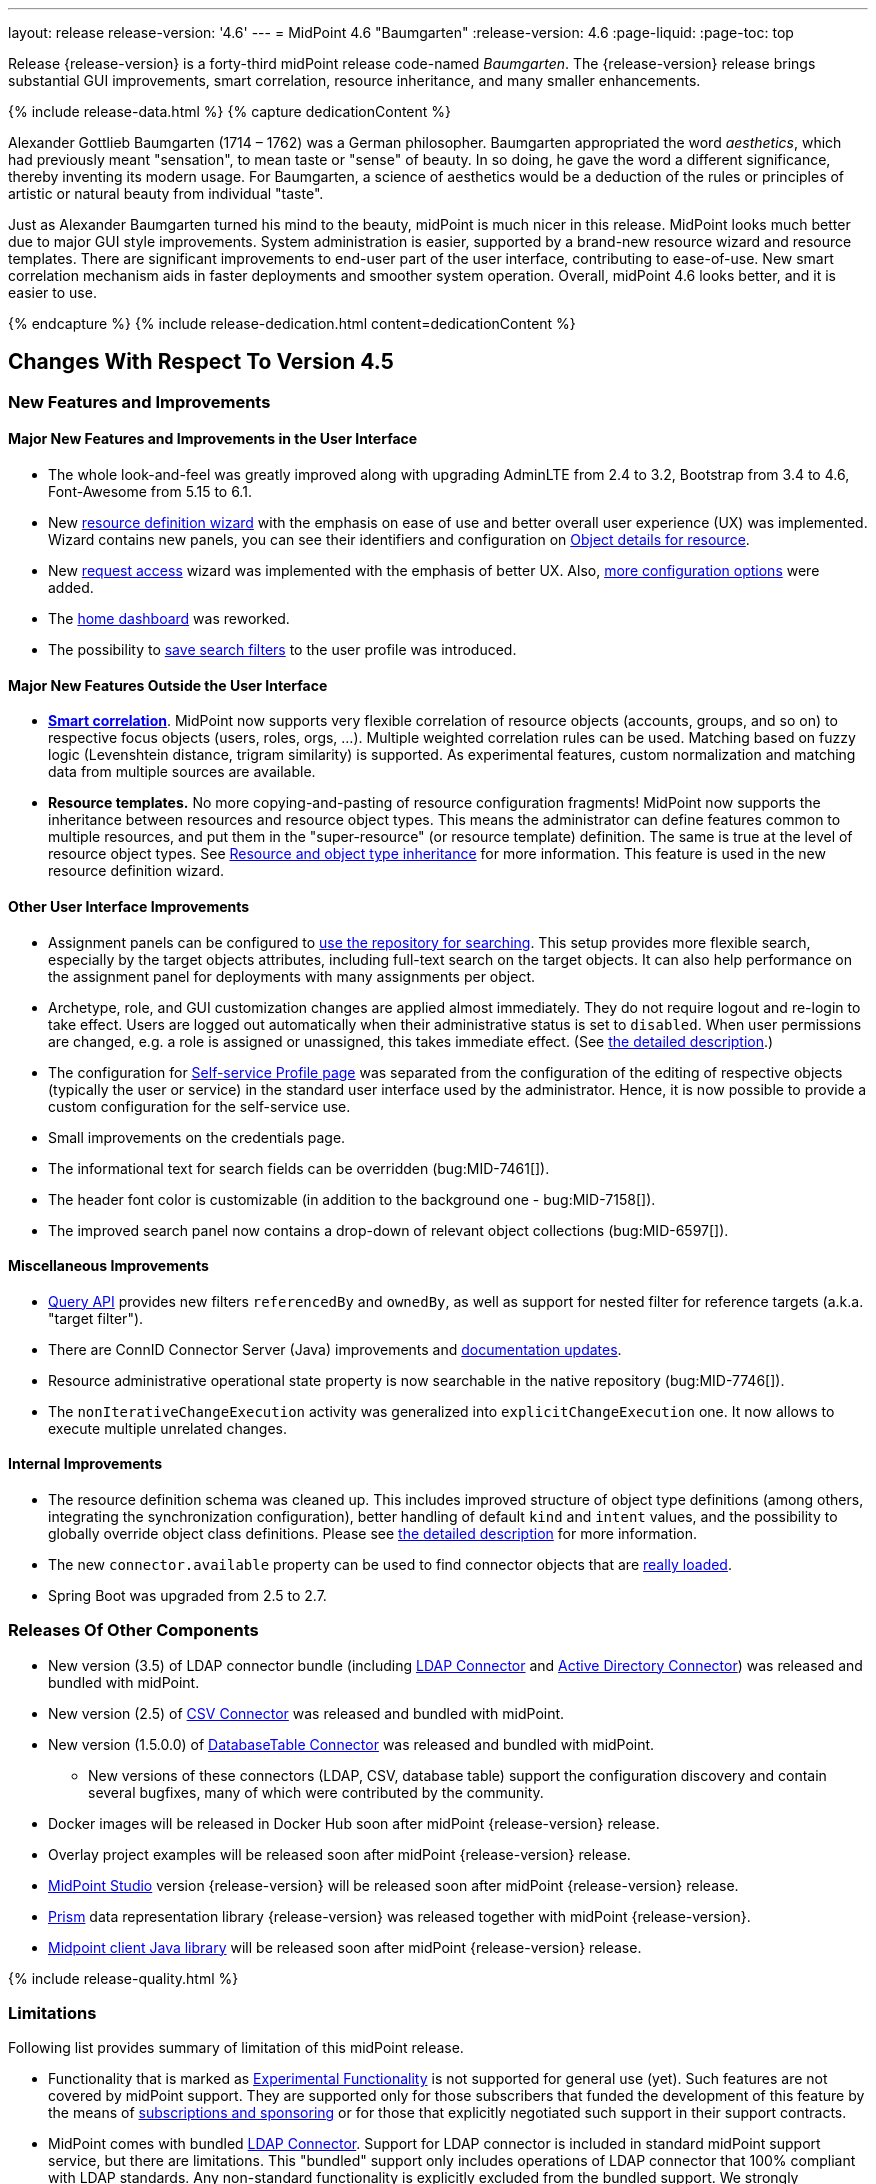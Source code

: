 ---
layout: release
release-version: '4.6'
---
= MidPoint 4.6 "Baumgarten"
:release-version: 4.6
:page-liquid:
:page-toc: top

Release {release-version} is a forty-third midPoint release code-named _Baumgarten_.
The {release-version} release brings substantial GUI improvements, smart correlation, resource inheritance, and many smaller enhancements.

++++
{% include release-data.html %}
++++

++++
{% capture dedicationContent %}
<p>
Alexander Gottlieb Baumgarten (1714 – 1762) was a German philosopher.
Baumgarten appropriated the word <i>aesthetics</i>, which had previously meant "sensation", to mean taste or "sense" of beauty.
In so doing, he gave the word a different significance, thereby inventing its modern usage.
For Baumgarten, a science of aesthetics would be a deduction of the rules or principles of artistic or natural beauty from individual "taste".
</p>
<p>Just as Alexander Baumgarten turned his mind to the beauty, midPoint is much nicer in this release.
MidPoint looks much better due to major GUI style improvements.
System administration is easier, supported by a brand-new resource wizard and resource templates.
There are significant improvements to end-user part of the user interface, contributing to ease-of-use.
New smart correlation mechanism aids in faster deployments and smoother system operation.
Overall, midPoint 4.6 looks better, and it is easier to use.
</p>
{% endcapture %}
{% include release-dedication.html content=dedicationContent %}
++++

== Changes With Respect To Version 4.5

=== New Features and Improvements

==== Major New Features and Improvements in the User Interface

* The whole look-and-feel was greatly improved along with upgrading AdminLTE from 2.4 to 3.2, Bootstrap from 3.4 to 4.6, Font-Awesome from 5.15 to 6.1.

* New xref:/midpoint/reference/admin-gui/resource-wizard/[resource definition wizard] with the emphasis on ease of use and better overall user experience (UX) was implemented. Wizard contains new panels, you can see their identifiers and configuration on xref:/midpoint/reference/admin-gui/admin-gui-config/#object-details-for-resource[Object details for resource].

* New xref:/midpoint/reference/admin-gui/request-access/[request access] wizard was implemented with the emphasis of better UX.
Also, xref:/midpoint/reference/admin-gui/request-access/configuration/[more configuration options] were added.

* The xref:/midpoint/reference/admin-gui/self-service/#home-page[home dashboard] was reworked.

* The possibility to xref:/midpoint/guides/gui-user-profile/[save search filters] to the user profile was introduced.

==== Major New Features Outside the User Interface

** *xref:/midpoint/reference/correlation/[Smart correlation]*.
MidPoint now supports very flexible correlation of resource objects (accounts, groups, and so on) to respective focus objects (users, roles, orgs, ...).
Multiple weighted correlation rules can be used.
Matching based on fuzzy logic (Levenshtein distance, trigram similarity) is supported.
As experimental features, custom normalization and matching data from multiple sources are available.

** *Resource templates.*
No more copying-and-pasting of resource configuration fragments!
MidPoint now supports the inheritance between resources and resource object types.
This means the administrator can define features common to multiple resources, and put them in the "super-resource" (or resource template) definition.
The same is true at the level of resource object types.
See xref:/midpoint/reference/resources/resource-configuration/inheritance/[Resource and object type inheritance] for more information.
This feature is used in the new resource definition wizard.

==== Other User Interface Improvements

* Assignment panels can be configured to xref:/midpoint/guides/assignment-repository-search/[use the repository for searching].
This setup provides more flexible search, especially by the target objects attributes, including full-text search on the target objects.
It can also help performance on the assignment panel for deployments with many assignments per object.

* Archetype, role, and GUI customization changes are applied almost immediately.
They do not require logout and re-login to take effect.
Users are logged out automatically when their administrative status is set to `disabled`.
When user permissions are changed, e.g. a role is assigned or unassigned, this takes immediate effect.
(See xref:/midpoint/reference/admin-gui/change-application.adoc[the detailed description].)

* The configuration for xref:/midpoint/reference/admin-gui/self-service/#profile-page[Self-service Profile page] was separated from the configuration of the editing of respective objects (typically the user or service) in the standard user interface used by the administrator.
Hence, it is now possible to provide a custom configuration for the self-service use.

* Small improvements on the credentials page.

* The informational text for search fields can be overridden (bug:MID-7461[]).

* The header font color is customizable (in addition to the background one - bug:MID-7158[]).

* The improved search panel now contains a drop-down of relevant object collections (bug:MID-6597[]).

==== Miscellaneous Improvements

* xref:/midpoint/reference/concepts/query/query-api/[Query API] provides new filters `referencedBy`
and `ownedBy`, as well as support for nested filter for reference targets (a.k.a. "target filter").

* There are ConnID Connector Server (Java) improvements and xref:/connectors/connid/1.x/connector-server/java/[documentation updates].

* Resource administrative operational state property is now searchable in the native repository (bug:MID-7746[]).

* The `nonIterativeChangeExecution` activity was generalized into `explicitChangeExecution` one.
It now allows to execute multiple unrelated changes.

==== Internal Improvements

* The resource definition schema was cleaned up.
This includes improved structure of object type definitions (among others, integrating the synchronization configuration), better handling of default `kind` and `intent` values, and the possibility to globally override object class definitions.
Please see xref:/midpoint/reference/resources/resource-configuration/schema-handling/changes-in-4.6/[the detailed description] for more information.

* The new `connector.available` property can be used to find connector objects that are link:https://github.com/Evolveum/midpoint/commit/9feaaa6f[really loaded].

* Spring Boot was upgraded from 2.5 to 2.7.

=== Releases Of Other Components

* New version (3.5) of LDAP connector bundle (including xref:/connectors/connectors/com.evolveum.polygon.connector.ldap.LdapConnector/[LDAP Connector] and xref:/connectors/connectors/com.evolveum.polygon.connector.ldap.ad.AdLdapConnector/[Active Directory Connector]) was released and bundled with midPoint.

* New version (2.5) of xref:/connectors/connectors/com.evolveum.polygon.connector.csv.CsvConnector/[CSV Connector] was released and bundled with midPoint.

* New version (1.5.0.0) of xref:/connectors/connectors/org.identityconnectors.databasetable.DatabaseTableConnector/[DatabaseTable Connector] was released and bundled with midPoint.

** New versions of these connectors (LDAP, CSV, database table) support the configuration discovery and contain several bugfixes, many of which were contributed by the community.

* Docker images will be released in Docker Hub soon after midPoint {release-version} release.

* Overlay project examples will be released soon after midPoint {release-version} release.

* xref:/midpoint/tools/studio/[MidPoint Studio] version {release-version} will be released soon after midPoint {release-version} release.

* xref:/midpoint/devel/prism/[Prism] data representation library {release-version} was released together with midPoint {release-version}.

* xref:/midpoint/reference/interfaces/midpoint-client-java/[Midpoint client Java library] will be released soon after midPoint {release-version} release.

++++
{% include release-quality.html %}
++++

=== Limitations

Following list provides summary of limitation of this midPoint release.

* Functionality that is marked as xref:/midpoint/versioning/experimental/[Experimental Functionality] is not supported for general use (yet).
Such features are not covered by midPoint support.
They are supported only for those subscribers that funded the development of this feature by the means of
xref:/support/subscription-sponsoring/[subscriptions and sponsoring] or for those that explicitly negotiated such support in their support contracts.

* MidPoint comes with bundled xref:/connectors/connectors/com.evolveum.polygon.connector.ldap.LdapConnector/[LDAP Connector].
Support for LDAP connector is included in standard midPoint support service, but there are limitations.
This "bundled" support only includes operations of LDAP connector that 100% compliant with LDAP standards.
Any non-standard functionality is explicitly excluded from the bundled support.
We strongly recommend to explicitly negotiate support for a specific LDAP server in your midPoint support contract.
Otherwise, only standard LDAP functionality is covered by the support.
See xref:/connectors/connectors/com.evolveum.polygon.connector.ldap.LdapConnector/[LDAP Connector] page for more details.

* MidPoint comes with bundled xref:/connectors/connectors/com.evolveum.polygon.connector.ldap.ad.AdLdapConnector/[Active Directory Connector (LDAP)].
Support for AD connector is included in standard midPoint support service, but there are limitations.
Only some versions of Active Directory deployments are supported.
Basic AD operations are supported, but advanced operations may not be supported at all.
The connector does not claim to be feature-complete.
See xref:/connectors/connectors/com.evolveum.polygon.connector.ldap.ad.AdLdapConnector/[Active Directory Connector (LDAP)] page for more details.

* MidPoint user interface has flexible (responsive) design, it is able to adapt to various screen sizes, including screen sizes used by some mobile devices.
However, midPoint administration interface is also quite complex, and it would be very difficult to correctly support all midPoint functionality on very small screens.
Therefore, midPoint often works well on larger mobile devices (tablets), but it is very likely to be problematic on small screens (mobile phones).
Even though midPoint may work well on mobile devices, the support for small screens is not included in standard midPoint subscription.
Partial support for small screens (e.g. only for self-service purposes) may be provided, but it has to be explicitly negotiated in a subscription contract.

* There are several add-ons and extensions for midPoint that are not explicitly distributed with midPoint.
This includes xref:/midpoint/reference/interfaces/midpoint-client-java/[Java client library],
various https://github.com/Evolveum/midpoint-samples[samples], scripts, connectors and other non-bundled items.
Support for these non-bundled items is limited.
Generally speaking, those non-bundled items are supported only for platform subscribers and those that explicitly negotiated the support in their contract.

* MidPoint contains a basic case management user interface.
This part of midPoint user interface is not finished.
The only supported parts of this user interface are those that are used to process requests, approvals, and manual correlation.
Other parts of case management user interface are considered to be experimental, especially the parts dealing with manual provisioning cases.

* Production deployments of midPoint in Microsoft Windows environment are not supported.
Microsoft Windows is supported only for evaluation, demo, development and similar non-production purposes.

This list is just an overview, it may not be complete.
Please see the documentation regarding detailed limitations of individual features.

== Platforms

MidPoint is known to work well in the following deployment environment.
The following list is list of *tested* platforms, i.e. platforms that midPoint team or reliable partners personally tested with this release.
The version numbers in parentheses are the actual version numbers used for the tests.

It is very likely that midPoint will also work in similar environments.
But only the versions specified below are supported as part of midPoint subscription and support programs - unless a different version is explicitly agreed in the contract.

=== Operating System

MidPoint is likely to work on any operating system that supports the Java platform.
However, for *production deployment*, only some operating systems are supported:

* Linux (x86_64)

We are positive that midPoint can be successfully installed on other operating systems, especially macOS and Microsoft Windows desktop.
Such installations can be used to for evaluation, demonstration or development purposes.
However, we do not support these operating systems for production environments.
The tooling for production use is not maintained, such as various run control (start/stop) scripts, low-level administration and migration tools, backup and recovery support and so on.

=== Java

* OpenJDK 11 (11.0.16).

* OpenJDK 17.
This is a *recommended* platform.

OpenJDK 17 is the recommended Java platform to run midPoint.

Support for Oracle builds of JDK is provided only for the period in which Oracle provides public support (free updates) for their builds.
As far as we are aware, free updates for Oracle JDK 11 are no longer available.
Which means that Oracle JDK 11 is not supported for MidPoint anymore.
MidPoint is an open source project, and as such it relies on open source components.
We cannot provide support for platform that do not have public updates as we would not have access to those updates, and therefore we cannot reproduce and fix issues.
Use of open source OpenJDK builds with public support is recommended instead of proprietary builds.

=== Databases

Since midPoint 4.4, midPoint comes with two repository implementations: _native_ and _generic_.
Native PostgreSQL repository implementation is strongly recommended for all production deployments.

See xref:/midpoint/reference/repository/repository-database-support/[] for more details.

Since midPoint 4.0, *PostgreSQL is the recommended database* for midPoint deployments.
Our strategy is to officially support the latest stable version of PostgreSQL database (to the practically possible extent).
PostgreSQL database is the only database with clear long-term support plan in midPoint.
We make no commitments for future support of any other database engines.
See xref:/midpoint/reference/repository/repository-database-support/[] page for the details.
Only a direct connection from midPoint to the database engine is supported.
Database and/or SQL proxies, database load balancers or any other devices (e.g. firewalls) that alter the communication are not supported.

==== Native Database Support

xref:/midpoint/reference/repository/native-postgresql/[Native PostgreSQL repository implementation] is developed and tuned
specially for PostgreSQL database, taking advantage of native database features, providing improved performance and scalability.

This is now the *primary and recommended repository* for midPoint deployments.
Following database engines are supported:

* PostgreSQL 15, 14, and 13

==== Generic Database Support (deprecated)

xref:/midpoint/reference/repository/generic/[Generic repository implementation] is based on object-relational
mapping abstraction (Hibernate), supporting several database engines with the same code.
Following database engines are supported with this implementation:

* H2 (embedded).
Supported only in embedded mode.
Not supported for production deployments.
Only the version specifically bundled with midPoint is supported. +
H2 is intended only for development, demo and similar use cases.
It is *not* supported for any production use.
Also, upgrade of deployments based on H2 database are not supported.

* PostgreSQL 15, 14, 13, 12, and 11

* Oracle 21c

* Microsoft SQL Server 2019

Support for xref:/midpoint/reference/repository/generic/[generic repository implementation] together with all the database engines supported by this implementation is *deprecated*.
It is *strongly recommended* to migrate to xref:/midpoint/reference/repository/native-postgresql/[native PostgreSQL repository implementation] as soon as possible.
See xref:/midpoint/reference/repository/repository-database-support/[] for more details.

=== Supported Browsers

* Firefox
* Safari
* Chrome
* Edge
* Opera

Any recent version of the browsers is supported.
That means any stable stock version of the browser released in the last two years.
We formally support only stock, non-customized versions of the browsers without any extensions or other add-ons.
According to the experience most extensions should work fine with midPoint.
However, it is not possible to test midPoint with all of them and support all of them.
Therefore, if you chose to use extensions or customize the browser in any non-standard way you are doing that on your own risk.
We reserve the right not to support customized web browsers.

== Important Bundled Components

[%autowidth]
|===
| Component | Version | Description

| Tomcat
| 9.0.65
| Web container

| ConnId
| 1.5.1.10
| ConnId Connector Framework

| xref:/connectors/connectors/com.evolveum.polygon.connector.ldap.LdapConnector/[LDAP connector bundle]
| 3.5
| LDAP and Active Directory

| xref:/connectors/connectors/com.evolveum.polygon.connector.csv.CsvConnector/[CSV connector]
| 2.5
| Connector for CSV files

| xref:/connectors/connectors/org.identityconnectors.databasetable.DatabaseTableConnector/[DatabaseTable connector]
| 1.5.0.0
| Connector for simple database tables

|===

++++
{% include release-download.html %}
++++

== Upgrade

MidPoint is a software designed with easy upgradeability in mind.
We do our best to maintain strong backward compatibility of midPoint data model, configuration and system behavior.
However, midPoint is also very flexible and comprehensive software system with a very rich data model.
It is not humanly possible to test all the potential upgrade paths and scenarios.
Also, some changes in midPoint behavior are inevitable to maintain midPoint development pace.
Therefore, there may be some manual actions and configuration changes that need to be done during upgrades,
mostly related to xref:/midpoint/versioning/feature-lifecycle/[feature lifecycle].

This section provides overall overview of the changes and upgrade procedures.
Although we try to our best, it is not possible to foresee all possible uses of midPoint.
Therefore, the information provided in this section are for information purposes only without any guarantees of completeness.
In case of any doubts about upgrade or behavior changes please use services associated with xref:/support/subscription-sponsoring/[midPoint subscription programs].

Please refer to the xref:/midpoint/reference/upgrade/upgrade-guide/[] for general instructions and description of the upgrade process.
The guide describes the steps applicable for upgrades of all midPoint releases.
Following sections provide details regarding release {release-version}.

=== Upgrade From MidPoint 4.5.x

MidPoint {release-version} data model is backwards compatible with previous midPoint version.
Please follow our xref:/midpoint/reference/upgrade/upgrade-guide/[Upgrade guide] carefully.

Note that:

* There are database schema changes (see xref:/midpoint/reference/upgrade/database-schema-upgrade/[Database schema upgrade]).

* Version numbers of some bundled connectors have changed.
Connector references from the resource definitions that are using the bundled connectors need to be updated.

* If there are any open ID Match-based correlation cases, they should be resolved or deleted before the migration.

* See also the _Actions required_ information below.

It is strongly recommended migrating to the xref:/midpoint/reference/repository/native-postgresql/[new native PostgreSQL repository implementation]
for all deployments that have not migrated yet.
However, it is *not* recommended upgrading the system and migrating the repositories in one step.
It is recommended doing it in two separate steps.
Please see xref:/midpoint/reference/repository/native-postgresql/migration/[] for the details.

=== Upgrade From MidPoint Versions Older Than 4.5

Upgrade from midPoint versions older than 4.5 to midPoint {release-version} is not supported directly.
Please xref:/midpoint/release/4.5/#upgrade[upgrade to midPoint 4.5.x] first.

=== Deprecation, Feature Removal And Major Incompatible Changes Since 4.5

NOTE: This section is relevant to the majority of midPoint deployments.
It refers to the most significant functionality removals and changes in this version.

* WAR packaging for midPoint binary was changed to JAR packaging (`midpoint.jar`).
+
_Actions required:_

** If provided scripts (in `bin` directory) are used for start/stop: _none_.
** If the service is used for start/stop:
*** either _replace_ `midpoint.war` with `midpoint.jar` in you service definitions,
*** or _recreate_ the service with version 4.6 if you have no custom options in the service.
** If midPoint _overlays_ are developed, then please see
xref:/midpoint/reference/deployment/maven-overlay-project.adoc[this document].
+
NOTE: Explicit deployment of midPoint WAR to Tomcat became unsupported in the previous version (4.5).

* Older versions of `commons-lang` and `commons-collections` libraries were removed and are now
fully replaced by newer versions from group `org.apache.commons`, that is `commons-lang3` and
`commons-collections4`.
This may affect existing Groovy scripts.
+
_Actions required:_

** Any imports from packages `org.apache.commons.lang` must be replaced with respective imports from `org.apache.commons.lang3` (rarely `org.apache.commons.text`, e.g. `WordUtils`) and package `org.apache.commons.collections` must be replaced with `org.apache.commons.collections4`.
** Alternatively, provide the older JARs in the runtime by putting them in `${midpoint.home}/lib`.

* As part of GUI upgrade, there are changes in CSS class names.
+
_Actions required:_

** Check for Font-Awesome icons and standard Bootstrap CSS classes used in your configuration.

* Shopping cart and role catalog were fully replaced by the new request access wizard.
+
_Actions required:_

** Shopping cart configuration has to be updated and moved to proper place.
See xref:/midpoint/reference/admin-gui/request-access/[request access].

=== Changes In Initial Objects Since 4.5

NOTE: This section is relevant to the majority of midPoint deployments.

MidPoint has a built-in set of "initial objects" that it will automatically create in the database if they are not present.
This includes vital objects for the system to be configured (e.g. role `Superuser` and user `administrator`).
These objects may change in some midPoint releases.
However, midPoint is conservative and avoids overwrite of customized configuration objects.
Therefore, midPoint does not overwrite existing objects when they are already in the database.
This may result in upgrade problems if the existing object contains configuration that is no longer supported in a new version.

The following list contains a summary of changes to the initial objects in this midPoint release.
The complete new set of initial objects is in the `config/initial-objects` directory in both the source and binary distributions.

* `000-system-configuration.xml`:
Added default configuration for Request access GUI.
Self-service Home page configuration was reworked to use new schema for widgets.
Added configuration for different parts of Resource details page (e.g. virtual containers' configuration, connector properties panel configuration, and so on).
`StringUtils` package name was upgraded in the expression profile.

* `015-security-policy.xml`: Added default configuration for flexible authentication.

* `027-archetype-correlation-case.xml`: Added panels ordering.

* `040-role-enduser.xml`:
It was updated with Self service Home and Profile pages configuration.
The (unneeded) "self-owned-task-add-execute-changes" authorization was removed.

* `042-role-reviewer.xml`: The `orgs-read` authorization was fixed to read basic organization properties.

* `043-role-delegator.xml`: Delegator role was updated with Self service Home page configuration.

* `240-lookup-state.xml`: It was updated with new values.

* `516-archetype-task-shadows-delete-long-time-not-updated.xml`: The name computation script was changed to show referenced resource objects information.

* `518-archetype-task-execute-deltas.xml`: The order of elements was fixed to comply with the XSD definition.

* `000-system-configuration.xml`, `023-archetype-manual-provisioning-case.xml`, `027-archetype-correlation-case.xml`, `059-archetype-report.xml`, `060-archetype-report-dashboard.xml`, `501-archetype-task-reconciliation.xml`, `504-archetype-task-live-sync.xml`, `506-archetype-task-cleanup.xml`, `507-archetype-task-report.xml`, `511-archetype-task-report-export-classic.xml`: Some changes related to AdminLTE upgrade were made in these files (e.g. icon css class changes).

Please review link:https://github.com/Evolveum/midpoint/commits/master/gui/admin-gui/src/main/resources/initial-objects[source code history] for detailed list of changes.

_Actions required:_

* The changes in `adminGuiConfiguration` must be applied thoroughly.
Otherwise, the respective parts of GUI (request access wizard, resource definition wizard, the home page) will not function properly after the upgrade.
* The default configuration for flexible authentication (in `015-security-policy.xml`) should be applied appropriately.
Otherwise, non-GUI logins may not work correctly.
* Although (in general) other problems caused by the changes in initial objects are unlikely to occur, the implementors are advised to review also the other changes and assess the impact on case-by-case basis.

TIP: Copies of initial object files are located in `config/initial-objects` directory of midPoint distribution packages. These files can be used as a reference during upgrades. On-line version can be found in https://github.com/Evolveum/midpoint/tree/v{release-version}/config/initial-objects[midPoint source code].

=== Schema Changes Since 4.5

NOTE: This section is relevant to the majority of midPoint deployments.
It mostly describes what data items were marked as deprecated, or removed altogether from the schema.
(Additions are not described here.)
You should at least scan through it - or use the `ninja` tool to check the deprecations for you.

* `roleCatalogRef`, `roleCatalogCollections`, `defaultCollection`, and `defaultAssignmentConstraints` in `roleManagement` in the system configuration object are now deprecated.
The whole configuration for requesting access (role catalog, shopping cart) was moved to `adminGuiConfiguration/accessRequest`.

* `userDashboardLink` and `userDashboard` in the admin GUI configuration are now deprecated.
The new `homePage` item should be used instead.
To be able to see the home dashboard properly, changes from system configuration must be applied.
This change is not backward compatible, so if you had any customizations on home dashboard, they must be migrated to the new schema.
The old configuration for `userDashboardLink` contained attribute authorization where the required authorizations to see the widget needed to be specified.
This was completely changed, and the visibility for different users is not managed by authorizations, but by standard `visibility` element.
The same merging mechanism as for other GUI parts applies.

* `followOn` property of ID Match-based correlator is now deprecated.
The new `referenceIdProperty` should be used instead.

* `name` property in `GuiActionType` is deprecated.
The `identifier` should be used instead.

* `auxiliaryObjectClass`, `baseContext`, `searchHierarchyScope` in the resource object type definition are now deprecated.
They were moved to the new `delineation` item.

* The whole `synchronization/objectSynchronization` item in the resource definition is now deprecated.
It was xref:/midpoint/reference/resources/resource-configuration/schema-handling/changes-in-4.6/[heavily refactored] and its parts are now available in the individual object type definitions.

* The now-deprecated `nonIterativeChangeExecution` activity definition was generalized into `explicitChangeExecution`.

* Items `mailAuthentication` and `smsAuthentication` (in `AuthenticationsPolicyType`), `additionalAuthenticationName` in `AbstractRegistrationPolicyType`, and `securityQuestionReset`, `mailReset`, and `smsReset` (`CredentialsResetPolicyType`) were removed in 4.6, as they had been deprecated before (in 4.1 and 4.5).

* The schema for experimental `items` correlator (and related definitions) introduced in 4.5 was reworked, as it got the final form in 4.6.
In a similar way, experimental `extending` and `using` relations between correlators were replaced by standardized `super` relation.
(So, you may ignore this if you stick with the regular - not experimental - features.)

* `CapabilityCollectionType` was moved from `common-3` namespace to `capabilities-3` one.
Normally, this change should be transparent to administrators of midPoint, as they should not need to refer to this type explicitly.
However, if you mention `CapabilityCollectionType` in your configuration (typically by including `xsi:type="c:CapabilityCollectionType"` declaration), you have to change this to `xsi:type="cap:CapabilityCollectionType"` (or remove it).

* Deprecated items `forked` and `chained` removed from `EventHandlerType` type (element `handler`).
Content of `forked` can be left without the wrapping `forked` element with the same behavior - this
is the default behavior of a sequence of handlers/notifiers.
Content of `chained` must be rewritten to preserve the desired logic, e.g. apply more filters to desired notifiers.

_Actions required:_

* Inspect your configuration for deprecated items, and replace them by their suggested equivalents.
You can use `ninja` tool for this.
The changes in `items` correlator and `CapabilityCollectionType` type require manual inspection.

=== Behavior Changes Since 4.5

[NOTE]
====
This section describes changes in the behavior that existed before this release.
New behavior is not mentioned here.
Plain bugfixes (correcting incorrect behavior) are skipped too.
Only things that cannot be described as simple "fixing" something are described here.

The changes since 4.5 are of interest probably for "advanced" midPoint deployments only.
You should at least scan through them, though.
====

* The meaning of unspecified (missing) kind and intent values - at various places in the configuration - was clarified.
This process started in 4.5, but it was completed in 4.6.
Please see xref:/midpoint/reference/resources/resource-configuration/schema-handling/changes-in-4.6/[the detailed description] of the changes.

* The process of _shadow classification_ (i.e. determining its kind and intent) was significantly reworked.
Please see xref:/midpoint/reference/resources/resource-configuration/schema-handling/changes-in-4.6/[the detailed description] of the changes.

* The meaning of `requireAssignmentTarget` configuration item in xref:/midpoint/reference/security/authentication/flexible-authentication/configuration/[Flexible Authentication Configuration] was changed.
Previously, the values were checked against target (and resource) references in _assignments_.
Therefore, only directly assigned roles were taken into account.
(Moreover, the validity of the assignments was not checked.)
This was changed, and now the _effectively assigned_ roles are considered.
The check is based on `roleMembershipRef` values.
Resources are no longer taken into account.
Please see bug:MID-8123[] and commit link:https://github.com/Evolveum/midpoint/commit/c55b06e9[c55b06e9] for more information.

* Assignment approvals are skipped on focus deletion.
There's no point in approving these changes, as it is not clear what should be done in the case of their rejection.
In the need of _focus deletion_ approvals, please use appropriate policy constraints (referring to object deletion).
See bug:MID-7912[] and link:https://github.com/Evolveum/midpoint/commit/43e0eb54[43e0eb54].

* Handling of shadows in "reaping" state was changed.
See xref:/midpoint/reference/resources/shadow/dead/[Dead shadows], bug:MID-8069[], and commits link:https://github.com/Evolveum/midpoint/commit/dc42c96c[dc42c96c] and link:https://github.com/Evolveum/midpoint/commit/faa835e6[faa835e6].

* The "dry run" reconciliation task now correctly deletes missing accounts.
See link:https://github.com/Evolveum/midpoint/commit/90236d8a[90236d8a].
(We mention this change here, as there may be deployments that rely on "dry run" doing nothing with the shadows, even if the corresponding accounts are in fact missing.)

* If the xref:/midpoint/reference/synchronization/synchronization-sorter/[synchronization sorter] returns no classification, the default classification algorithm link:https://github.com/Evolveum/midpoint/commit/d77d478d[is now employed].

* Logging of exceptions occurring during provisioning operations was slightly reduced to make log files more readable.
See bug:MID-6695[] and commits link:https://github.com/Evolveum/midpoint/commit/e9b9d96b[e9b9d96b] and link:https://github.com/Evolveum/midpoint/commit/0db34470[0db34470].

* Names of approval work items and cases now contain not only users' full name, but the plain (login) name as well.
See bug:MID-8111[] and commit link:https://github.com/Evolveum/midpoint/commit/ef6fdcad[ef6fdcad].

* Audit import is more forgiving, no longer fails on unrecognizable data: see bug:MID-7913[] and commit link:https://github.com/Evolveum/midpoint/commit/a17f3544[a17f3544].
This is more robust but less attentive administrator may overlook data loss in case of schema incompatibility.

* The (custom) logging configuration may be affected by the fact that some implementation classes (e.g. `ArchetypeManager`, `ContextLoader`, `ResourceManager`, `ConnectorManager`, `ResourceCache`, `SystemObjectCache`) were moved to different packages, and other ones were refactored into smaller constituents.

=== Java and REST API Changes Since 4.5

NOTE: As for the Java API, this section describes changes in `midpoint` and `basic` function libraries.
(MidPoint does not have explicitly defined Java API, yet.
But these two objects are something that can be unofficially considered to be the API of midPoint, usable e.g. from scripts.)

==== midpoint.getFocusesByCorrelationRule

This method was not quite compatible with correlators changes introduced in 4.5, and is definitely not compatible with synchronization schema changes done in this release.
So, it was rewritten from scratch, and renamed to `findCandidateOwners`.
(The old signature is still available but marked as deprecated.)
There may be minor differences in the behavior, so please review javadoc and adapt your code, if necessary.

==== Explicit Creation of Resource Objects (Java & REST)

All new shadows that are explicitly created or linked ("by value" i.e. not from repository) must be fully classified: The client is responsible for providing both kind and intent values in them.

=== Internal Changes Since 4.5

NOTE: These changes should not influence people that use midPoint "as is".
They should also not influence the XML/JSON/YAML-based customizations or scripting expressions that rely just on the provided library classes.
These changes will influence midPoint forks and deployments that are heavily customized using the Java components.

- Xalan was replaced by JVM-internal XML transformer.
See bug:MID-7959[] and commit link:https://github.com/Evolveum/prism/commit/7cad9100[7cad9100].

- Cache invalidation mechanism was updated.
An implementation of the newly-introduced `CacheInvalidationListener` can declare events it is interested in.
The cache dispatcher then filters those events, and invokes the listener only with the relevant ones.
This mechanism is used for compiled GUI profile invalidation.
See xref:/midpoint/devel/design/cache-invalidation-extension/[(in-progress) design notes] for more information.

- `ResourceShadowDiscriminator` is gone, as it was too universal, and hence fuzzy.
It was replaced by a set of more specialized classes.
There are minor related signature changes for methods in `ProvisioningService` (`ResourceShadowCoordinates` -> `ResourceOperationCoordinates`).
(link:https://github.com/Evolveum/midpoint/commit/d62cd32e[d62cd32e])

- Shadow classification and tag generation functionality now reside in the `provisioning-impl` module (link:https://github.com/Evolveum/midpoint/commit/7296dd15[7296dd15]).
To implement that, part of expression support was moved down from `model-common` to `repo-common` module (link:https://github.com/Evolveum/midpoint/commit/71105192[71105192]).
`ProvisioningService.getObject` now classifies shadows fetched from the resource, just like methods for searching or live sync/async update do (bug:MID-7910[],
link:https://github.com/Evolveum/midpoint/commit/d62cd32e[d62cd32e]).

- Resource/object type capabilities are now stored in statically-defined container instead of previously-used dynamic ("xsd:any") one.
Related utility methods were renamed to better reflect their meaning.
(link:https://github.com/Evolveum/midpoint/commit/c91029fb[c91029fb])

- The provisioning module is more cautious when dealing with connector capabilities:
When asking for a connector with a given capability, null value may be legitimately returned.
(The main connector was returned in such situations in previous versions of midPoint.)
Such an operation will be then refused at the level of midPoint, without even invoking the connector.
The exception to this rule is when native capabilities are not known.
See #4 in link:https://github.com/Evolveum/midpoint/commit/3ab25c80[3ab25c80].

- Object archetype determination in the clockwork is now based solely on assignments, not on `archetypeRef` values.
It is not a functional change, as these should be always consistent, given the specified limitations for the use of archetypes.
Along with this change, `ObjectTypeUtil.hasArchetype` was renamed to `hasArchetypeRef` to better reflect the fact that it inspects `archetypeRef`, not the assignments.
See link:https://github.com/Evolveum/midpoint/commit/158a0dce[158a0dce].

- Methods for querying `SelectorOptions` link:https://github.com/Evolveum/midpoint/commit/0c478652[were changed].

- `RawObjectType` was added to handle unknown or legacy object types. See bug:MID-7913[] and link:https://github.com/Evolveum/prism/commit/b39a7582[b39a7582].

- `CaseWorkItemUtil` was merged into `CaseTypeUtil` (https://github.com/Evolveum/midpoint/commit/488a86af[488a86af], https://github.com/Evolveum/midpoint/commit/bc7ed5d2[bc7ed5d2], https://github.com/Evolveum/midpoint/commit/ada24368[ada24368]).

- The process of building GUI was changed. Please see the relevant parts of xref:/midpoint/devel/gui/gui-development-guide/#styles-and-javascript[the GUI Development Guide] for more information.

++++
{% include release-issues.html %}
++++
